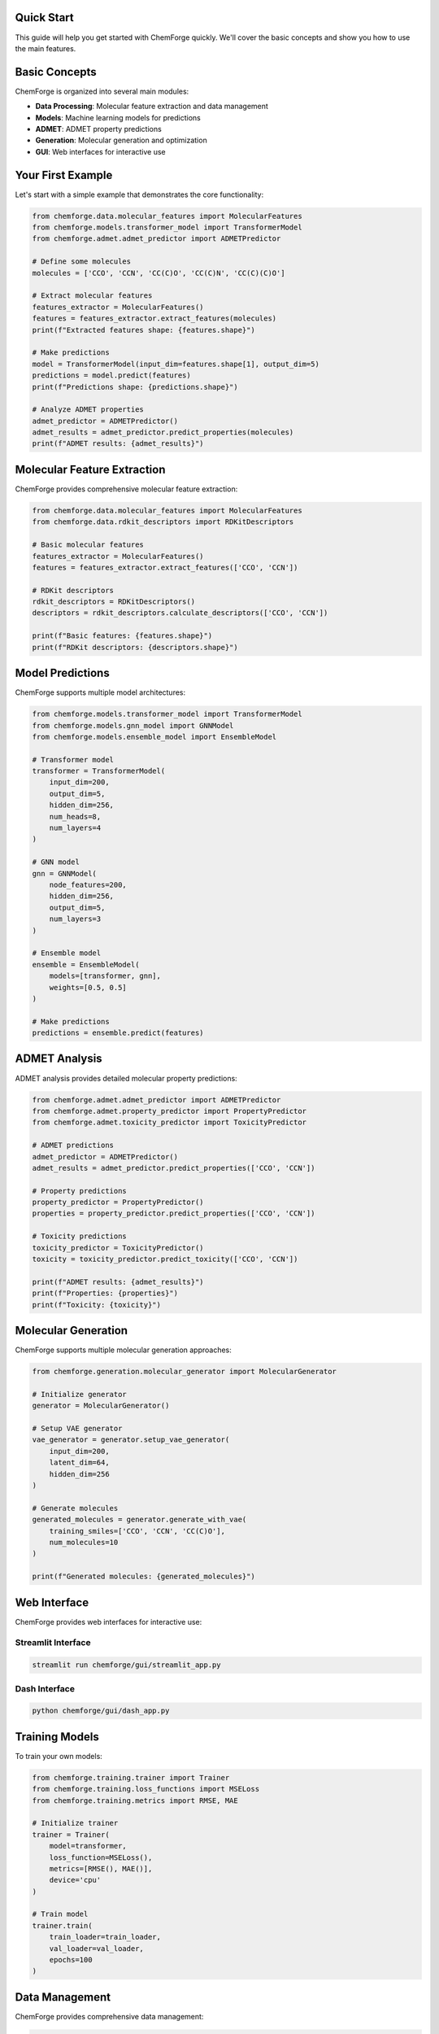 Quick Start
===========

This guide will help you get started with ChemForge quickly. We'll cover 
the basic concepts and show you how to use the main features.

Basic Concepts
==============

ChemForge is organized into several main modules:

* **Data Processing**: Molecular feature extraction and data management
* **Models**: Machine learning models for predictions
* **ADMET**: ADMET property predictions
* **Generation**: Molecular generation and optimization
* **GUI**: Web interfaces for interactive use

Your First Example
==================

Let's start with a simple example that demonstrates the core functionality:

.. code-block:: python

   from chemforge.data.molecular_features import MolecularFeatures
   from chemforge.models.transformer_model import TransformerModel
   from chemforge.admet.admet_predictor import ADMETPredictor
   
   # Define some molecules
   molecules = ['CCO', 'CCN', 'CC(C)O', 'CC(C)N', 'CC(C)(C)O']
   
   # Extract molecular features
   features_extractor = MolecularFeatures()
   features = features_extractor.extract_features(molecules)
   print(f"Extracted features shape: {features.shape}")
   
   # Make predictions
   model = TransformerModel(input_dim=features.shape[1], output_dim=5)
   predictions = model.predict(features)
   print(f"Predictions shape: {predictions.shape}")
   
   # Analyze ADMET properties
   admet_predictor = ADMETPredictor()
   admet_results = admet_predictor.predict_properties(molecules)
   print(f"ADMET results: {admet_results}")

Molecular Feature Extraction
============================

ChemForge provides comprehensive molecular feature extraction:

.. code-block:: python

   from chemforge.data.molecular_features import MolecularFeatures
   from chemforge.data.rdkit_descriptors import RDKitDescriptors
   
   # Basic molecular features
   features_extractor = MolecularFeatures()
   features = features_extractor.extract_features(['CCO', 'CCN'])
   
   # RDKit descriptors
   rdkit_descriptors = RDKitDescriptors()
   descriptors = rdkit_descriptors.calculate_descriptors(['CCO', 'CCN'])
   
   print(f"Basic features: {features.shape}")
   print(f"RDKit descriptors: {descriptors.shape}")

Model Predictions
=================

ChemForge supports multiple model architectures:

.. code-block:: python

   from chemforge.models.transformer_model import TransformerModel
   from chemforge.models.gnn_model import GNNModel
   from chemforge.models.ensemble_model import EnsembleModel
   
   # Transformer model
   transformer = TransformerModel(
       input_dim=200,
       output_dim=5,
       hidden_dim=256,
       num_heads=8,
       num_layers=4
   )
   
   # GNN model
   gnn = GNNModel(
       node_features=200,
       hidden_dim=256,
       output_dim=5,
       num_layers=3
   )
   
   # Ensemble model
   ensemble = EnsembleModel(
       models=[transformer, gnn],
       weights=[0.5, 0.5]
   )
   
   # Make predictions
   predictions = ensemble.predict(features)

ADMET Analysis
==============

ADMET analysis provides detailed molecular property predictions:

.. code-block:: python

   from chemforge.admet.admet_predictor import ADMETPredictor
   from chemforge.admet.property_predictor import PropertyPredictor
   from chemforge.admet.toxicity_predictor import ToxicityPredictor
   
   # ADMET predictions
   admet_predictor = ADMETPredictor()
   admet_results = admet_predictor.predict_properties(['CCO', 'CCN'])
   
   # Property predictions
   property_predictor = PropertyPredictor()
   properties = property_predictor.predict_properties(['CCO', 'CCN'])
   
   # Toxicity predictions
   toxicity_predictor = ToxicityPredictor()
   toxicity = toxicity_predictor.predict_toxicity(['CCO', 'CCN'])
   
   print(f"ADMET results: {admet_results}")
   print(f"Properties: {properties}")
   print(f"Toxicity: {toxicity}")

Molecular Generation
====================

ChemForge supports multiple molecular generation approaches:

.. code-block:: python

   from chemforge.generation.molecular_generator import MolecularGenerator
   
   # Initialize generator
   generator = MolecularGenerator()
   
   # Setup VAE generator
   vae_generator = generator.setup_vae_generator(
       input_dim=200,
       latent_dim=64,
       hidden_dim=256
   )
   
   # Generate molecules
   generated_molecules = generator.generate_with_vae(
       training_smiles=['CCO', 'CCN', 'CC(C)O'],
       num_molecules=10
   )
   
   print(f"Generated molecules: {generated_molecules}")

Web Interface
=============

ChemForge provides web interfaces for interactive use:

Streamlit Interface
-------------------

.. code-block:: bash

   streamlit run chemforge/gui/streamlit_app.py

Dash Interface
--------------

.. code-block:: bash

   python chemforge/gui/dash_app.py

Training Models
===============

To train your own models:

.. code-block:: python

   from chemforge.training.trainer import Trainer
   from chemforge.training.loss_functions import MSELoss
   from chemforge.training.metrics import RMSE, MAE
   
   # Initialize trainer
   trainer = Trainer(
       model=transformer,
       loss_function=MSELoss(),
       metrics=[RMSE(), MAE()],
       device='cpu'
   )
   
   # Train model
   trainer.train(
       train_loader=train_loader,
       val_loader=val_loader,
       epochs=100
   )

Data Management
==============

ChemForge provides comprehensive data management:

.. code-block:: python

   from chemforge.data.chembl_loader import ChEMBLLoader
   
   # Load ChEMBL data
   chembl_loader = ChEMBLLoader()
   data = chembl_loader.load_data(
       targets=['5-HT2A', 'D2R'],
       min_activities=100
   )
   
   print(f"Loaded {len(data)} compounds")

Visualization
=============

ChemForge includes comprehensive visualization tools:

.. code-block:: python

   from chemforge.utils.visualization import VisualizationUtils
   
   # Create visualizations
   viz = VisualizationUtils()
   
   # Molecular properties plot
   viz.plot_molecular_properties(data)
   
   # ADMET radar chart
   viz.plot_admet_radar(admet_results)
   
   # Prediction results
   viz.plot_predictions(predictions)

Next Steps
==========

Now that you have a basic understanding of ChemForge, you can:

1. **Explore the User Guide**: Detailed documentation for each module
2. **Check out Examples**: More complex usage examples
3. **Read the API Reference**: Complete API documentation
4. **Join the Community**: Get help and contribute

For more information, see the :doc:`user_guide/index` section.
